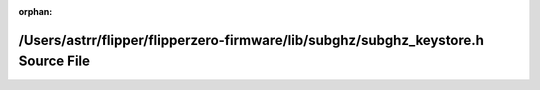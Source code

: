 .. meta::08f563eb318a26086815a520c4b328c1828afe536484c8b3c5dc31da66291de53db551e1628f5aebf8dd1763832bdf133a4dc13061304e2f12f5caf56d00f10b

:orphan:

.. title:: Flipper Zero Firmware: /Users/astrr/flipper/flipperzero-firmware/lib/subghz/subghz_keystore.h Source File

/Users/astrr/flipper/flipperzero-firmware/lib/subghz/subghz\_keystore.h Source File
===================================================================================

.. container:: doxygen-content

   
   .. raw:: html
     :file: subghz__keystore_8h_source.html
